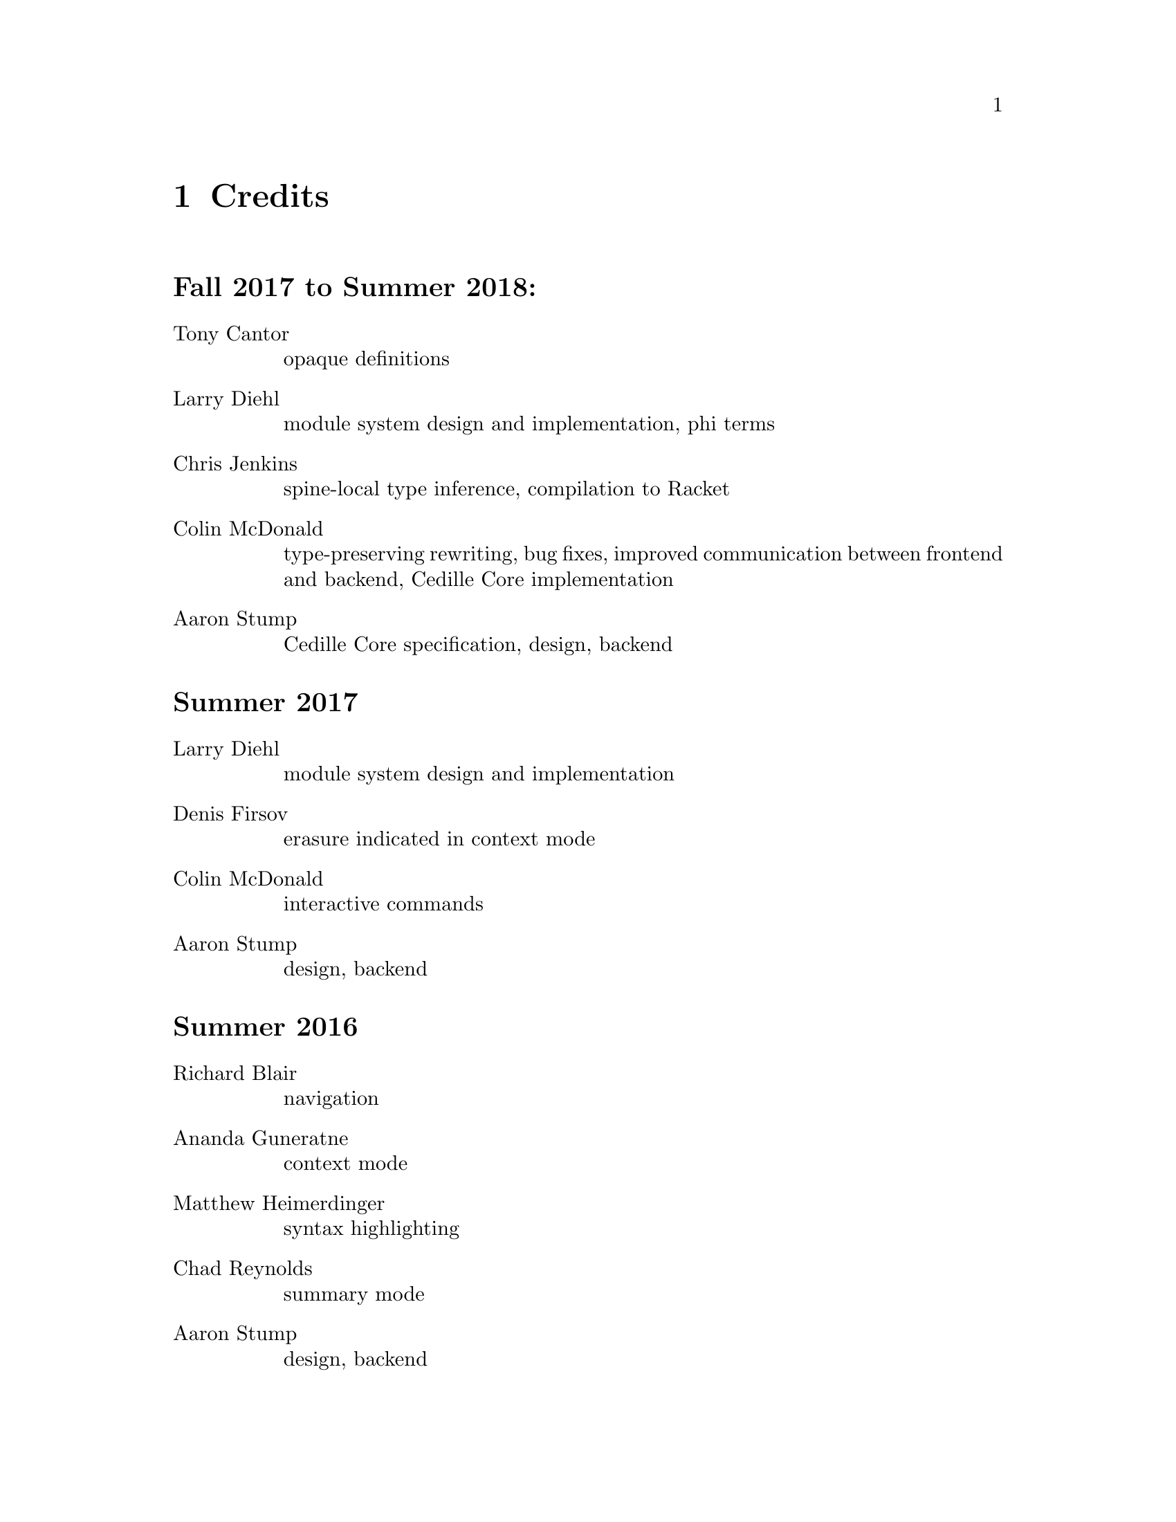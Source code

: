 @node credits,Index,options,Top

@chapter Credits

@unnumberedsec Fall 2017 to Summer 2018:
@table @asis

@item Tony Cantor
opaque definitions

@item Larry Diehl
module system design and implementation, phi terms

@item Chris Jenkins
spine-local type inference, compilation to Racket

@item Colin McDonald
type-preserving rewriting, bug fixes, improved communication between frontend and backend, Cedille Core implementation

@item Aaron Stump
Cedille Core specification, design, backend

@end table

@unnumberedsec Summer 2017

@table @asis

@item Larry Diehl
module system design and implementation

@item Denis Firsov
erasure indicated in context mode

@item Colin McDonald
interactive commands

@item Aaron Stump
design, backend

@end table

@unnumberedsec Summer 2016

@table @asis

@item Richard Blair
navigation

@item Ananda Guneratne
context mode

@item Matthew Heimerdinger
syntax highlighting

@item Chad Reynolds
summary mode

@item Aaron Stump
design, backend

@end table

@unnumberedsec Spring 2016

@table @asis
@item Aaron Stump
initial implementation

@end table

@unnumberedsec 2015

@table @asis

@item Carl A. Olson
se-mode for structured navigation

@end table

